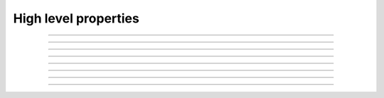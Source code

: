 High level properties
---------------------

.. index:: HLP1

.. describe:: HLP1

   **Status:** Working on it

   **Severity:** Critical

   **Type:** High-level-property

   A solvent user is always solvent after interaction (regardless of interacting user).

----

.. index:: HLP2

.. describe:: HLP2

   **Status:** Working on it

   **Severity:** Critical

   **Type:** High-level-property

   Liquidatable / Insolvent user cannot borrow.   

----

.. index:: HLP3

.. describe:: HLP3

   **Status:** Working on it

   **Severity:** Critical

   **Type:** High-level-property

   User should not become atomically liquidatable, meaning:

   .. code-block:: cvl
      :caption: Rule in pseudo-code

      rule (method f, env e){
          accrue rates;
          require (user was healthy);

          f(e, args);

          assert (user is still healthy);
      }

   If you borrow you won't be liquidated in the next block **if configured correctly**
   (margin to liquidation threshold). As is this rule should not work.

   To become liquidatable: price and interest change.

----

.. index:: HLP4

.. describe:: HLP4

   **Status:** Done

   **Severity:** Critical

   **Type:** High-level-property

   Can’t transfer collateral to become insolvent/liquidatable.


----

.. index:: HLP5

.. describe:: HLP5

   **Status:** Done

   **Severity:** High

   **Type:** High-level-property

   One user action should not lower the “health” factor of another user
   (filter out debt transfers).

   .. note::

      Also might be violated due to collateral value lowering?
      (see violated property deposit can't lower share rate).

----

.. index:: HLP6

.. describe:: HLP6

   **Status:** Done

   **Severity:** High

   **Type:** High-level-property

   Preservation of value:
      A user's shares' value (in tokens) plus user's token balance must be preserved
      (up to 2 uints).

----

.. index:: HLP7

.. describe:: HLP7

   **Status:** NA

   **Severity:** Critical

   **Type:** High-level-property

   Equity per share (assets-share ratio) cannot decrease.

   .. todo:: Possible duplicate.

----

.. index:: HLP8

.. describe:: HLP8

   **Status:** NA

   **Severity:** 

   **Type:** High-level-property

   Self liquidation and repaying debt should be the same.

   There should never be an advantage to self liquidate or self repay, the end debt and
   collateral values on both silos should be the same

----

.. index:: HLP9

.. describe:: HLP9

   **Status:** NA

   **Severity:** 

   **Type:** High-level-property

   Once all debt is paid all and all fees are paid *all* users can exit silo.

